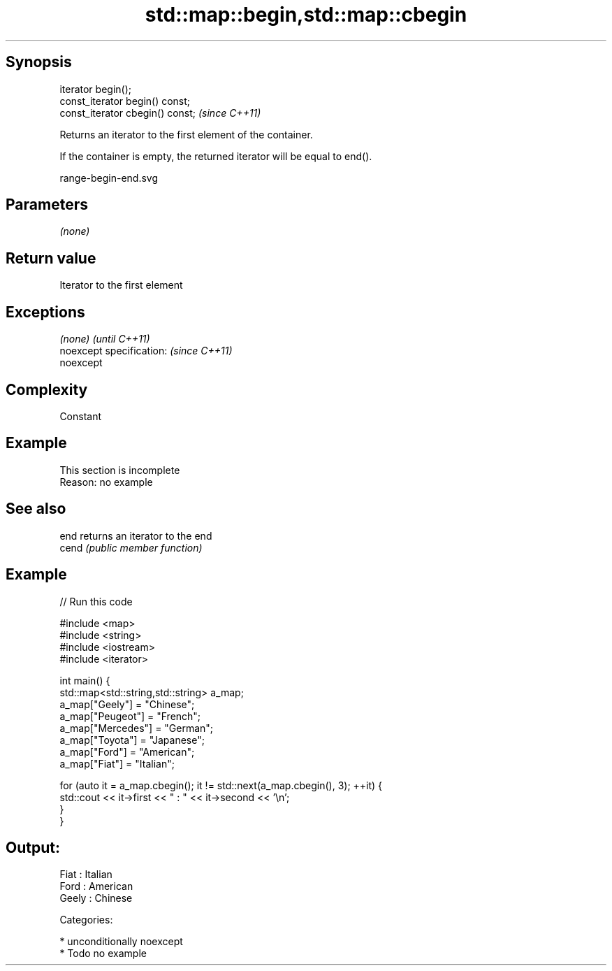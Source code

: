 .TH std::map::begin,std::map::cbegin 3 "Sep  4 2015" "2.0 | http://cppreference.com" "C++ Standard Libary"
.SH Synopsis
   iterator begin();
   const_iterator begin() const;
   const_iterator cbegin() const;  \fI(since C++11)\fP

   Returns an iterator to the first element of the container.

   If the container is empty, the returned iterator will be equal to end().

   range-begin-end.svg

.SH Parameters

   \fI(none)\fP

.SH Return value

   Iterator to the first element

.SH Exceptions

   \fI(none)\fP                  \fI(until C++11)\fP
   noexcept specification: \fI(since C++11)\fP
   noexcept

.SH Complexity

   Constant

.SH Example

    This section is incomplete
    Reason: no example

.SH See also

   end  returns an iterator to the end
   cend \fI(public member function)\fP

.SH Example

   
// Run this code

 #include <map>
 #include <string>
 #include <iostream>
 #include <iterator>

 int main() {
   std::map<std::string,std::string> a_map;
   a_map["Geely"]    = "Chinese";
   a_map["Peugeot"]  = "French";
   a_map["Mercedes"] = "German";
   a_map["Toyota"]   = "Japanese";
   a_map["Ford"]     = "American";
   a_map["Fiat"]     = "Italian";

   for (auto it = a_map.cbegin(); it != std::next(a_map.cbegin(), 3); ++it) {
     std::cout << it->first << " : " << it->second << '\\n';
   }
 }

.SH Output:

 Fiat : Italian
 Ford : American
 Geely : Chinese

   Categories:

     * unconditionally noexcept
     * Todo no example
